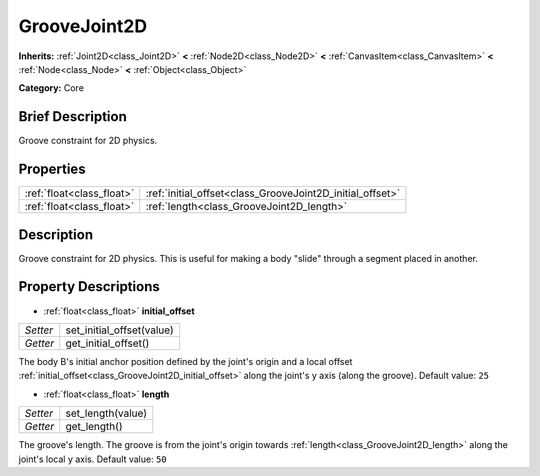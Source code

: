 .. Generated automatically by doc/tools/makerst.py in Godot's source tree.
.. DO NOT EDIT THIS FILE, but the GrooveJoint2D.xml source instead.
.. The source is found in doc/classes or modules/<name>/doc_classes.

.. _class_GrooveJoint2D:

GrooveJoint2D
=============

**Inherits:** :ref:`Joint2D<class_Joint2D>` **<** :ref:`Node2D<class_Node2D>` **<** :ref:`CanvasItem<class_CanvasItem>` **<** :ref:`Node<class_Node>` **<** :ref:`Object<class_Object>`

**Category:** Core

Brief Description
-----------------

Groove constraint for 2D physics.

Properties
----------

+---------------------------+-----------------------------------------------------------+
| :ref:`float<class_float>` | :ref:`initial_offset<class_GrooveJoint2D_initial_offset>` |
+---------------------------+-----------------------------------------------------------+
| :ref:`float<class_float>` | :ref:`length<class_GrooveJoint2D_length>`                 |
+---------------------------+-----------------------------------------------------------+

Description
-----------

Groove constraint for 2D physics. This is useful for making a body "slide" through a segment placed in another.

Property Descriptions
---------------------

.. _class_GrooveJoint2D_initial_offset:

- :ref:`float<class_float>` **initial_offset**

+----------+---------------------------+
| *Setter* | set_initial_offset(value) |
+----------+---------------------------+
| *Getter* | get_initial_offset()      |
+----------+---------------------------+

The body B's initial anchor position defined by the joint's origin and a local offset :ref:`initial_offset<class_GrooveJoint2D_initial_offset>` along the joint's y axis (along the groove). Default value: ``25``

.. _class_GrooveJoint2D_length:

- :ref:`float<class_float>` **length**

+----------+-------------------+
| *Setter* | set_length(value) |
+----------+-------------------+
| *Getter* | get_length()      |
+----------+-------------------+

The groove's length. The groove is from the joint's origin towards :ref:`length<class_GrooveJoint2D_length>` along the joint's local y axis. Default value: ``50``

